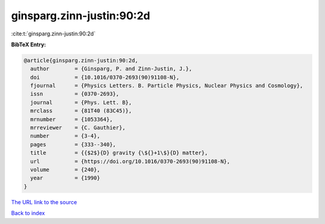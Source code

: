 ginsparg.zinn-justin:90:2d
==========================

:cite:t:`ginsparg.zinn-justin:90:2d`

**BibTeX Entry:**

.. code-block:: bibtex

   @article{ginsparg.zinn-justin:90:2d,
     author        = {Ginsparg, P. and Zinn-Justin, J.},
     doi           = {10.1016/0370-2693(90)91108-N},
     fjournal      = {Physics Letters. B. Particle Physics, Nuclear Physics and Cosmology},
     issn          = {0370-2693},
     journal       = {Phys. Lett. B},
     mrclass       = {81T40 (83C45)},
     mrnumber      = {1053364},
     mrreviewer    = {C. Gauthier},
     number        = {3-4},
     pages         = {333--340},
     title         = {{$2$}{D} gravity {\${}+1\$}{D} matter},
     url           = {https://doi.org/10.1016/0370-2693(90)91108-N},
     volume        = {240},
     year          = {1990}
   }
`The URL link to the source <https://doi.org/10.1016/0370-2693(90)91108-N>`_


`Back to index <../By-Cite-Keys.html>`_
